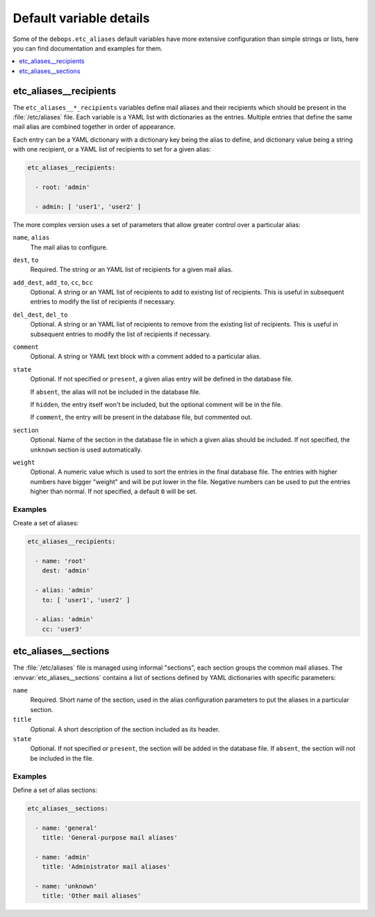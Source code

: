 Default variable details
========================

Some of the ``debops.etc_aliases`` default variables have more extensive
configuration than simple strings or lists, here you can find documentation and
examples for them.

.. contents::
   :local:
   :depth: 1


.. _etc_aliases__ref_recipients:

etc_aliases__recipients
-----------------------

The ``etc_aliases__*_recipients`` variables define mail aliases and their
recipients which should be present in the :file:`/etc/aliases` file. Each
variable is a YAML list with dictionaries as the entries. Multiple entries that
define the same mail alias are combined together in order of appearance.

Each entry can be a YAML dictionary with a dictionary key being the alias to
define, and dictionary value being a string with one recipient, or a YAML list
of recipients to set for a given alias:

.. code-block:: yaml

   etc_aliases__recipients:

     - root: 'admin'

     - admin: [ 'user1', 'user2' ]

The more complex version uses a set of parameters that allow greater control
over a particular alias:

``name``, ``alias``
  The mail alias to configure.

``dest``, ``to``
  Required. The string or an YAML list of recipients for a given mail alias.

``add_dest``, ``add_to``, ``cc``, ``bcc``
  Optional. A string or an YAML list of recipients to add to existing list of
  recipients. This is useful in subsequent entries to modify the list of
  recipients if necessary.

``del_dest``, ``del_to``
  Optional. A string or an YAML list of recipients to remove from the existing
  list of recipients. This is useful in subsequent entries to modify the list
  of recipients if necessary.

``comment``
  Optional. A string or YAML text block with a comment added to a particular
  alias.

``state``
  Optional. If not specified or ``present``, a given alias entry will be
  defined in the database file.

  If ``absent``, the alias will not be included in the database file.

  If ``hidden``, the entry itself won't be included, but the optional comment
  will be in the file.

  If ``comment``, the entry will be present in the database file, but commented
  out.

``section``
  Optional. Name of the section in the database file in which a given alias
  should be included. If not specified, the ``unknown`` section is used
  automatically.

``weight``
  Optional. A numeric value which is used to sort the entries in the final
  database file. The entries with higher numbers have bigger "weight" and will
  be put lower in the file. Negative numbers can be used to put the entries
  higher than normal. If not specified, a default ``0`` will be set.

Examples
~~~~~~~~

Create a set of aliases:

.. code-block:: yaml

   etc_aliases__recipients:

     - name: 'root'
       dest: 'admin'

     - alias: 'admin'
       to: [ 'user1', 'user2' ]

     - alias: 'admin'
       cc: 'user3'


.. _etc_aliases__ref_sections:

etc_aliases__sections
---------------------

The :file:`/etc/aliases` file is managed using informal "sections", each
section groups the common mail aliases. The :envvar:`etc_aliases__sections`
contains a list of sections defined by YAML dictionaries with specific
parameters:

``name``
  Required. Short name of the section, used in the alias configuration
  parameters to put the aliases in a particular section.

``title``
  Optional. A short description of the section included as its header.

``state``
  Optional. If not specified or ``present``, the section will be added in the
  database file. If ``absent``, the section will not be included in the file.

Examples
~~~~~~~~

Define a set of alias sections:

.. code-block:: yaml

   etc_aliases__sections:

     - name: 'general'
       title: 'General-purpose mail aliases'

     - name: 'admin'
       title: 'Administrator mail aliases'

     - name: 'unknown'
       title: 'Other mail aliases'
